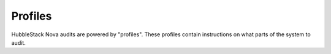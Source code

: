 Profiles
========

HubbleStack Nova audits are powered by "profiles". These profiles contain
instructions on what parts of the system to audit.
